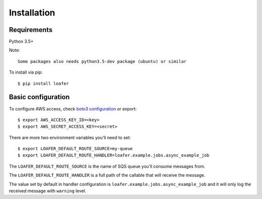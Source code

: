 Installation
============

Requirements
------------

Python 3.5+

Note::

    Some packages also needs python3.5-dev package (ubuntu) or similar


To install via pip::

    $ pip install loafer


Basic configuration
-------------------


To configure AWS access, check `boto3 configuration`_ or export::

    $ export AWS_ACCESS_KEY_ID=<key>
    $ export AWS_SECRET_ACCESS_KEY=<secret>


.. _boto3 configuration: https://boto3.readthedocs.org/en/latest/guide/quickstart.html#configuration


There are more two environment variables you'll need to set::

    $ export LOAFER_DEFAULT_ROUTE_SOURCE=my-queue
    $ export LOAFER_DEFAULT_ROUTE_HANDLER=loafer.example.jobs.async_example_job

The ``LOAFER_DEFAULT_ROUTE_SOURCE`` is the name of SQS queue you'll consume messages from.

The ``LOAFER_DEFAULT_ROUTE_HANDLER`` is a full path of the callable that will receive the message.

The value set by default in handler configuration is ``loafer.example.jobs.async_example_job``
and it will only log the received message with ``warning`` level.
